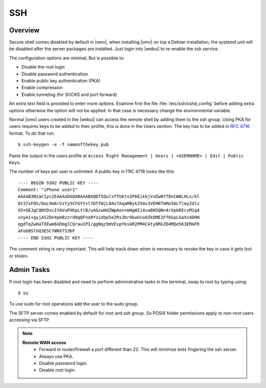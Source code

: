 SSH
####

Overview
--------

Secure shell comes disabled by default in |omv|, when installing |omv| on top a
Debian installation, the systemd unit will be disabled after the server
packages are installed. Just login into |webui| to re-enable the ssh service.

The configuration options are minimal, But is possible to:

- Disable the root login
- Disable password authentication
- Enable public key authentication (PKA)
- Enable compression
- Enable tunneling (for SOCKS and port forward)

An extra text field is provided to enter more options. Examine first the
file :file:`/etc/ssh/sshd_config` before adding extra options otherwise the
option will not be applied. In that case is necessary change the environmental variable.

.. _ssh_convert_rfc4716:

Normal |omv| users created in the |webui| can access the remote shell by
adding them to the ssh group. Using PKA for users requires keys to be added
to their profile, this is done in the Users section. The key has to be
added in `RFC 4716 <https://tools.ietf.org/html/rfc4716>`_ format. To do
that run::

$ ssh-keygen -e -f nameofthekey.pub

Paste the output in the users profile at ``Access Right Management | Users | <USERNAME> | Edit | Public Keys``.

The number of keys per user is unlimited. A public key in FRC 4716 looks like this::

	---- BEGIN SSH2 PUBLIC KEY ----
	Comment: "iPhone user1"
	AAAAB3NzaC1yc2EAAAADAQABAAABAQDfSQulxffUktx2P6EikkjVxDw0tT8nCW8LHLx/kl
	8t37xFQ5/OoL9m6rVzYy5CFGYt+l7DffWjL0Av7AqaM0ykZVmv2VEM6TmMo56LTlmyZdlz
	X5+GEJgCQNtDxcIYAVuPXKpLtlB/uAGzwHdZWpAen+mHgWIi4va8N5QNn4rXpkREcvM1q4
	snyAi+gyjAS2Dn4pm8zzrd9qQFnoRYzidbp5e2Rs3brOkwUco0ZkOME2Ff6SpLGaXz4DHH
	qgdTqZwHaTXEwm6kDmglCQrauIPI/ggNqz9mVEspYkskR2PM4CAty8RkZD4MQe5K3EMAFR
	aFobBSlhQ3ESCYWNXTS3bF
	---- END SSH2 PUBLIC KEY ----

The comment string is very important. This will help track down when is necessary to revoke the key in case it gets lost or stolen.


Admin Tasks
-----------

If root login has been disabled and need to perform administrative tasks in the terminal, swap to root by typing using::

$ su

To use sudo for root operations add the user to the sudo group.

The SFTP server comes enabled by default for root and ssh group. So POSIX folder permissions apply to non-root users accessing via SFTP.

.. note::
	**Remote WAN access**
		- Forward in router/firewall a port different than 22. This will minimize bots fingering the ssh server.
		- Always use PKA.
		- Disable password login.
		- Disable root login.
